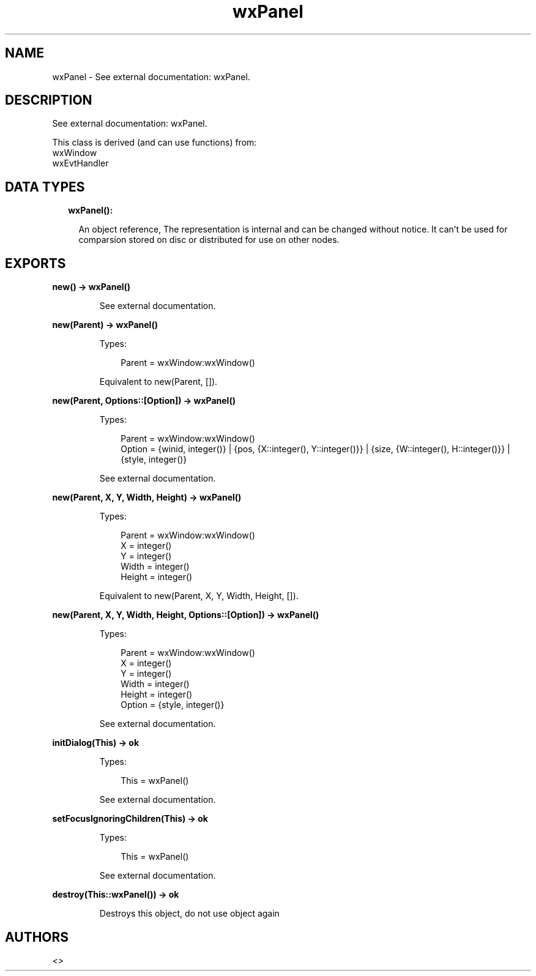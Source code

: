 .TH wxPanel 3 "wx 1.9.1" "" "Erlang Module Definition"
.SH NAME
wxPanel \- See external documentation: wxPanel.
.SH DESCRIPTION
.LP
See external documentation: wxPanel\&.
.LP
This class is derived (and can use functions) from: 
.br
wxWindow 
.br
wxEvtHandler 
.SH "DATA TYPES"

.RS 2
.TP 2
.B
wxPanel():

.RS 2
.LP
An object reference, The representation is internal and can be changed without notice\&. It can\&'t be used for comparsion stored on disc or distributed for use on other nodes\&.
.RE
.RE
.SH EXPORTS
.LP
.B
new() -> wxPanel()
.br
.RS
.LP
See external documentation\&.
.RE
.LP
.B
new(Parent) -> wxPanel()
.br
.RS
.LP
Types:

.RS 3
Parent = wxWindow:wxWindow()
.br
.RE
.RE
.RS
.LP
Equivalent to new(Parent, [])\&.
.RE
.LP
.B
new(Parent, Options::[Option]) -> wxPanel()
.br
.RS
.LP
Types:

.RS 3
Parent = wxWindow:wxWindow()
.br
Option = {winid, integer()} | {pos, {X::integer(), Y::integer()}} | {size, {W::integer(), H::integer()}} | {style, integer()}
.br
.RE
.RE
.RS
.LP
See external documentation\&.
.RE
.LP
.B
new(Parent, X, Y, Width, Height) -> wxPanel()
.br
.RS
.LP
Types:

.RS 3
Parent = wxWindow:wxWindow()
.br
X = integer()
.br
Y = integer()
.br
Width = integer()
.br
Height = integer()
.br
.RE
.RE
.RS
.LP
Equivalent to new(Parent, X, Y, Width, Height, [])\&.
.RE
.LP
.B
new(Parent, X, Y, Width, Height, Options::[Option]) -> wxPanel()
.br
.RS
.LP
Types:

.RS 3
Parent = wxWindow:wxWindow()
.br
X = integer()
.br
Y = integer()
.br
Width = integer()
.br
Height = integer()
.br
Option = {style, integer()}
.br
.RE
.RE
.RS
.LP
See external documentation\&.
.RE
.LP
.B
initDialog(This) -> ok
.br
.RS
.LP
Types:

.RS 3
This = wxPanel()
.br
.RE
.RE
.RS
.LP
See external documentation\&.
.RE
.LP
.B
setFocusIgnoringChildren(This) -> ok
.br
.RS
.LP
Types:

.RS 3
This = wxPanel()
.br
.RE
.RE
.RS
.LP
See external documentation\&.
.RE
.LP
.B
destroy(This::wxPanel()) -> ok
.br
.RS
.LP
Destroys this object, do not use object again
.RE
.SH AUTHORS
.LP

.I
<>
